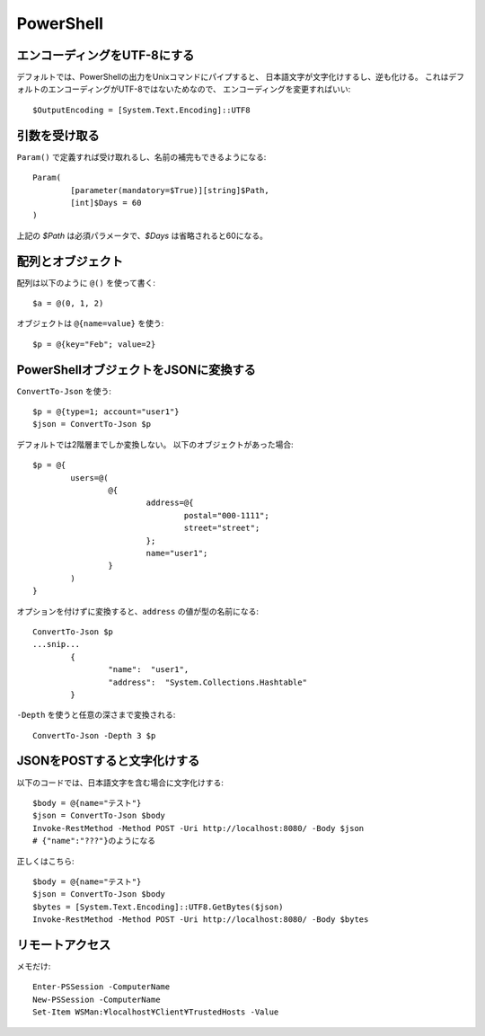 PowerShell
==========

.. highlight:: powershell

エンコーディングをUTF-8にする
-----------------------------

デフォルトでは、PowerShellの出力をUnixコマンドにパイプすると、
日本語文字が文字化けするし、逆も化ける。
これはデフォルトのエンコーディングがUTF-8ではないためなので、
エンコーディングを変更すればいい::

	$OutputEncoding = [System.Text.Encoding]::UTF8

引数を受け取る
--------------

``Param()`` で定義すれば受け取れるし、名前の補完もできるようになる::

	Param(
		[parameter(mandatory=$True)][string]$Path,
		[int]$Days = 60
	)

上記の *$Path* は必須パラメータで、*$Days* は省略されると60になる。

配列とオブジェクト
------------------

配列は以下のように ``@()`` を使って書く::

	$a = @(0, 1, 2)

オブジェクトは ``@{name=value}`` を使う::

	$p = @{key="Feb"; value=2}

PowerShellオブジェクトをJSONに変換する
--------------------------------------

``ConvertTo-Json`` を使う::

	$p = @{type=1; account="user1"}
	$json = ConvertTo-Json $p

デフォルトでは2階層までしか変換しない。
以下のオブジェクトがあった場合::

	$p = @{
		users=@(
			@{
				address=@{
					postal="000-1111";
					street="street";
				};
				name="user1";
			}
		)
	}

オプションを付けずに変換すると、``address`` の値が型の名前になる::

	ConvertTo-Json $p
	...snip...
		{
			"name":  "user1",
			"address":  "System.Collections.Hashtable"
		}

``-Depth`` を使うと任意の深さまで変換される::

	ConvertTo-Json -Depth 3 $p

JSONをPOSTすると文字化けする
----------------------------

以下のコードでは、日本語文字を含む場合に文字化けする::

	$body = @{name="テスト"}
	$json = ConvertTo-Json $body
	Invoke-RestMethod -Method POST -Uri http://localhost:8080/ -Body $json
	# {"name":"???"}のようになる

正しくはこちら::

	$body = @{name="テスト"}
	$json = ConvertTo-Json $body
	$bytes = [System.Text.Encoding]::UTF8.GetBytes($json)
	Invoke-RestMethod -Method POST -Uri http://localhost:8080/ -Body $bytes

リモートアクセス
----------------

メモだけ::

	Enter-PSSession -ComputerName
	New-PSSession -ComputerName
	Set-Item WSMan:¥localhost¥Client¥TrustedHosts -Value
